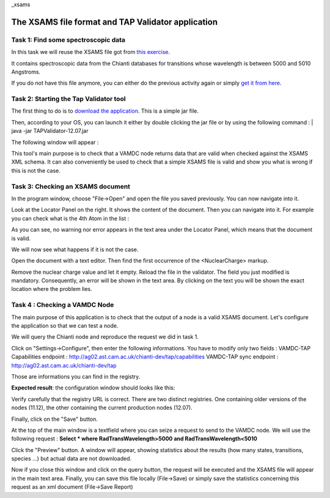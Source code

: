 _xsams

The XSAMS file format and TAP Validator application
===================================================


Task 1: Find some spectroscopic data
------------------------------------

In this task we will reuse the XSAMS file got from `this exercise <http://lerma.obspm.fr/vamdc-tutorial/portal/first-steps-with-portal.html#task-3-find-some-spectroscopic-data>`_.

It contains spectroscopic data from the Chianti databases for transitions whose wavelength is between 5000 and 5010 Angstroms.

If you do not have this file anymore, you can either do the previous activity again or simply `get it from here <http://lerma.obspm.fr/vamdc-tutorial/archives/chianti.xsams>`_.

Task 2: Starting the Tap Validator tool
---------------------------------------

The first thing to do is to `download the application <http://www.vamdc.eu/downloads/TAPValidator-12.07.jar>`_. This is a simple jar file.

Then, according to your OS, you can launch it either by double clicking the jar file or by using the following command : 
|
java -jar TAPValidator-12.07.jar

The following window will appear :

.. image::
  validator-gui.png
  :alt: TAPValidator main window.
  
This tool's main purpose is to check that a VAMDC node returns data that are valid when checked against the XSAMS XML schema.
It can also conveniently be used to check that a simple XSAMS file is valid and show you what is wrong if this is not the case.


Task 3: Checking an XSAMS document
----------------------------------

In the program window, choose "File->Open" and open the file you saved previously. You can now navigate into it.

Look at the Locator Panel on the right. 
It shows the content of the document. Then you can navigate into it. For example you can check what is the 4th Atom in the list :

.. image::
  validator-file-loaded.png
  :alt: File loaded in TAPValidator

As you can see, no warning nor error appears in the text area under the Locator Panel, which means that the document is valid.

We will now see what happens if it is not the case.

Open the document with a text editor. Then find the first occurrence of the <NuclearCharge> markup. 

.. image::
  xml-file-1.png
  :alt: File to modify

Remove the nuclear charge value and let it empty. Reload the file in the validator. The field you just modified is mandatory. Consequently, an error will be shown in the text area.
By clicking on the text you will be shown the exact location where the problem lies.

.. image::
  validator-invalid-file.png
  :alt: File with error


Task 4 : Checking a VAMDC Node
------------------------------

The main purpose of this application is to check that the output of a node is a valid XSAMS document.
Let's configure the application so that we can test a node. 

We will query the Chianti node and reproduce the request we did in task 1. 

Click on "Settings->Configure", then enter the following informations. You have to modify only two fields :
VAMDC-TAP Capabilities endpoint : http://ag02.ast.cam.ac.uk/chianti-dev/tap/capabilities
VAMDC-TAP sync endpoint : http://ag02.ast.cam.ac.uk/chianti-dev/tap

Those are informations you can find in the registry. 

**Expected result**: the configuration window should looks like this:

.. image::
  validator-config.png
  :alt: Configuring the tap validator

Verify carefully that the registry URL is correct. There are two distinct registries. 
One containing older versions of the nodes (11.12), the other containing the current production nodes (12.07).

Finally, click on the "Save" button. 

At the top of the main window is a textfield where you can seize a request to send to the VAMDC node. 
We will use the following request : 
**Select * where RadTransWavelength>5000 and RadTransWavelength<5010**

Click the "Preview" button. A window will appear, showing statistics about the results (how many states, transitions, species ...) but actual data are not downloaded.

.. image::
  validator-request-preview.png
  :alt: Result preview with tap validator 

Now if you close this window and click on the query button, the request will be executed and the XSAMS file will appear in the main text area.
Finally, you can save this file locally (File->Save) or simply save the statistics concerning this request as an xml document (File->Save Report) 

